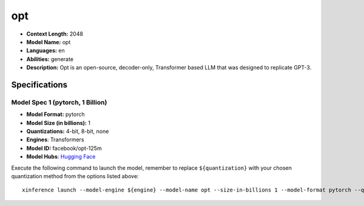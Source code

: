 .. _models_llm_opt:

========================================
opt
========================================

- **Context Length:** 2048
- **Model Name:** opt
- **Languages:** en
- **Abilities:** generate
- **Description:** Opt is an open-source, decoder-only, Transformer based LLM that was designed to replicate GPT-3.

Specifications
^^^^^^^^^^^^^^


Model Spec 1 (pytorch, 1 Billion)
++++++++++++++++++++++++++++++++++++++++

- **Model Format:** pytorch
- **Model Size (in billions):** 1
- **Quantizations:** 4-bit, 8-bit, none
- **Engines**: Transformers
- **Model ID:** facebook/opt-125m
- **Model Hubs**:  `Hugging Face <https://huggingface.co/facebook/opt-125m>`__

Execute the following command to launch the model, remember to replace ``${quantization}`` with your
chosen quantization method from the options listed above::

   xinference launch --model-engine ${engine} --model-name opt --size-in-billions 1 --model-format pytorch --quantization ${quantization}

